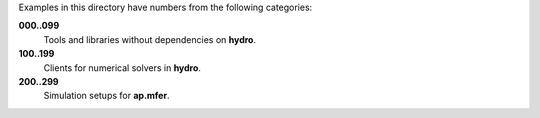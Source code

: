 Examples in this directory have numbers from the following categories:

**000..099**
  Tools and libraries without dependencies on **hydro**.

**100..199**
  Clients for numerical solvers in **hydro**.

**200..299**
  Simulation setups for **ap.mfer**.


